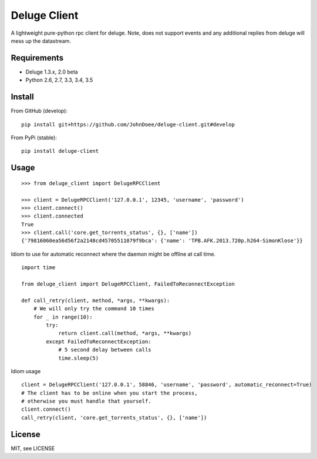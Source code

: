 Deluge Client
=============
.. image:: https://travis-ci.org/JohnDoee/deluge-client.svg
    :target: https://travis-ci.org/JohnDoee/deluge-client

A lightweight pure-python rpc client for deluge.
Note, does not support events and any additional replies from deluge will mess up the datastream.

Requirements
------------

- Deluge 1.3.x, 2.0 beta
- Python 2.6, 2.7, 3.3, 3.4, 3.5

Install
-------

From GitHub (develop):
::

    pip install git+https://github.com/JohnDoee/deluge-client.git#develop

From PyPi (stable):
::

    pip install deluge-client

Usage
-----
::

    >>> from deluge_client import DelugeRPCClient

    >>> client = DelugeRPCClient('127.0.0.1', 12345, 'username', 'password')
    >>> client.connect()
    >>> client.connected
    True
    >>> client.call('core.get_torrents_status', {}, ['name'])
    {'79816060ea56d56f2a2148cd45705511079f9bca': {'name': 'TPB.AFK.2013.720p.h264-SimonKlose'}}


Idiom to use for automatic reconnect where the daemon might be offline at call time.
::

    import time

    from deluge_client import DelugeRPCClient, FailedToReconnectException

    def call_retry(client, method, *args, **kwargs):
        # We will only try the command 10 times
        for _ in range(10):
            try:
                return client.call(method, *args, **kwargs)
            except FailedToReconnectException:
                # 5 second delay between calls
                time.sleep(5)

Idiom usage
::

    client = DelugeRPCClient('127.0.0.1', 58846, 'username', 'password', automatic_reconnect=True)
    # The client has to be online when you start the process,
    # otherwise you must handle that yourself.
    client.connect()
    call_retry(client, 'core.get_torrents_status', {}, ['name'])

License
-------

MIT, see LICENSE


